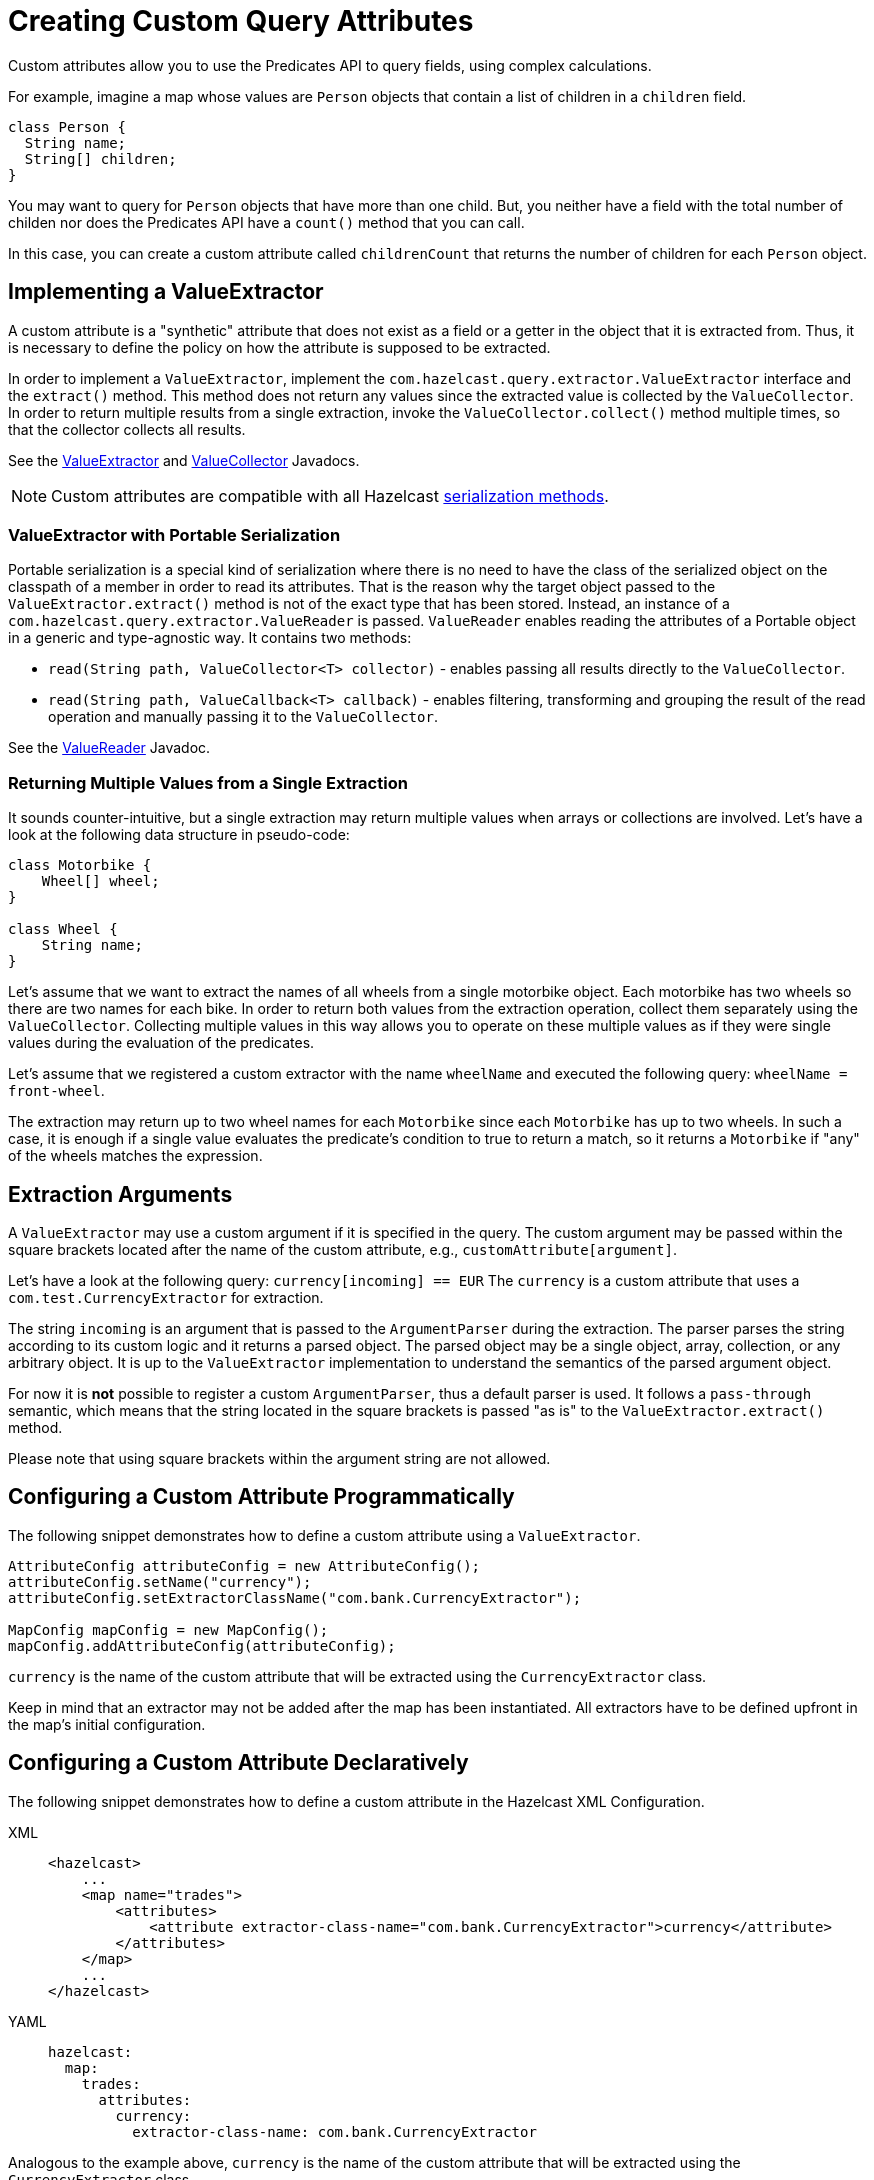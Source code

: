 = Creating Custom Query Attributes

Custom attributes allow you to use the Predicates API to query fields, using complex calculations.

For example, imagine a map whose values are `Person` objects that contain a list of children in a `children` field.

```pseudocode
class Person {
  String name;
  String[] children;
}
```

You may want to query for `Person` objects that have more than one child. But, you neither have a field with the total number of childen nor does the Predicates API have a `count()` method that you can call.

In this case, you can create a custom attribute called `childrenCount` that returns the number of children for each `Person` object.

== Implementing a ValueExtractor

A custom attribute is a "synthetic" attribute that does not exist as a field or a getter in the object that it is extracted from.
Thus, it is necessary to define the policy on how the attribute is supposed to be extracted.

In order to implement a `ValueExtractor`, implement the
`com.hazelcast.query.extractor.ValueExtractor` interface
and the `extract()` method. This method does not return any values
since the extracted value is collected by the `ValueCollector`.
In order to return multiple results from a single extraction, invoke the
`ValueCollector.collect()` method
multiple times, so that the collector collects all results.

See the https://docs.hazelcast.org/docs/{full-version}/javadoc/com/hazelcast/query/extractor/ValueExtractor.html[ValueExtractor^] and
https://docs.hazelcast.org/docs/{full-version}/javadoc/com/hazelcast/query/extractor/ValueCollector.html[ValueCollector^] Javadocs.

NOTE: Custom attributes are compatible with all Hazelcast xref:serialization:comparing-interfaces.adoc[serialization methods].

=== ValueExtractor with Portable Serialization

Portable serialization is a special kind of serialization where there
is no need to have the class of the serialized object on the
classpath of a member in order to read its attributes. That is the reason why the
target object passed to the `ValueExtractor.extract()`
method is not of the exact type that has been stored. Instead, an instance
of a `com.hazelcast.query.extractor.ValueReader` is passed.
`ValueReader` enables reading the attributes of a Portable object in a
generic and type-agnostic way.
It contains two methods:

* `read(String path, ValueCollector<T> collector)` - enables passing all
results directly to the `ValueCollector`.
* `read(String path, ValueCallback<T> callback)` - enables filtering, transforming
and grouping the result of the read operation and manually passing it to the
`ValueCollector`.

See the https://docs.hazelcast.org/docs/{full-version}/javadoc/com/hazelcast/query/extractor/ValueReader.html[ValueReader^] Javadoc.

=== Returning Multiple Values from a Single Extraction

It sounds counter-intuitive, but a single extraction may return multiple
values when arrays or collections are
involved.
Let's have a look at the following data structure in pseudo-code:

[source,java]
----
class Motorbike {
    Wheel[] wheel;
}

class Wheel {
    String name;
}
----

Let's assume that we want to extract the names of all wheels from a
single motorbike object. Each motorbike has two
wheels so there are two names for each bike. In order to return both
values from the extraction operation, collect them
separately using the `ValueCollector`. Collecting multiple values in
this way allows you to operate on these multiple
values as if they were single values during the evaluation of the predicates.

Let's assume that we registered a custom extractor with the name `wheelName`
and executed the following query:
`wheelName = front-wheel`.

The extraction may return up to two wheel names for each `Motorbike` since
each `Motorbike` has up to two wheels.
In such a case, it is enough if a single value evaluates the predicate's
condition to true to return a match, so
it returns a `Motorbike` if "any" of the wheels matches the expression.

== Extraction Arguments

A `ValueExtractor` may use a custom argument if it is specified in the query.
The custom argument may be passed within the square brackets located after the
name of the custom attribute,
e.g., `customAttribute[argument]`.

Let's have a look at the following query: `currency[incoming] == EUR`
The `currency` is a custom attribute that uses a `com.test.CurrencyExtractor`
for extraction.

The string `incoming` is an argument that is passed to the `ArgumentParser`
during the extraction.
The parser parses the string according to its custom logic and it returns a
parsed object.
The parsed object may be a single object, array, collection, or any arbitrary
object.
It is up to the `ValueExtractor` implementation to understand the semantics of
the parsed argument object.

For now it is *not* possible to register a custom `ArgumentParser`, thus a
default parser is used.
It follows a `pass-through` semantic, which means that the string located in
the square brackets is passed "as is" to
the `ValueExtractor.extract()` method.

Please note that using square brackets within the argument string are not allowed.

== Configuring a Custom Attribute Programmatically

The following snippet demonstrates how to define a custom attribute using a `ValueExtractor`.

[source,java]
----
AttributeConfig attributeConfig = new AttributeConfig();
attributeConfig.setName("currency");
attributeConfig.setExtractorClassName("com.bank.CurrencyExtractor");

MapConfig mapConfig = new MapConfig();
mapConfig.addAttributeConfig(attributeConfig);
----

`currency` is the name of the custom attribute that will be extracted using
the `CurrencyExtractor` class.

Keep in mind that an extractor may not be added after the map has been instantiated.
All extractors have to be defined upfront in the map's initial configuration.

== Configuring a Custom Attribute Declaratively

The following snippet demonstrates how to define a custom attribute in the
Hazelcast XML Configuration.

[tabs] 
==== 
XML:: 
+ 
-- 
[source,xml]
----
<hazelcast>
    ...
    <map name="trades">
        <attributes>
            <attribute extractor-class-name="com.bank.CurrencyExtractor">currency</attribute>
        </attributes>
    </map>
    ...
</hazelcast>
----
--

YAML::
+
[source,yaml]
----
hazelcast:
  map:
    trades:
      attributes:
        currency:
          extractor-class-name: com.bank.CurrencyExtractor
----
====

Analogous to the example above, `currency` is the name of the custom attribute
that will be extracted using the
`CurrencyExtractor` class.

Please note that an attribute name may begin with an ASCII letter [A-Za-z] or
digit [0-9] and may contain
ASCII letters [A-Za-z], digits [0-9] or underscores later on.

== Indexing Custom Attributes

You can create an index using a custom attribute.

The name of the attribute used in the index definition has to match the one
used in the attributes configuration.

Defining indexes with extraction arguments is allowed, as shown in the example
below:

[tabs] 
==== 
XML:: 
+ 
-- 
[source,xml]
----
<hazelcast>
    ...
    <indexes>
        <!-- custom attribute without an extraction argument -->
        <index>
            <attributes>
                <attribute>currency</attribute>
            </attributes>
        </index>
        <!-- custom attribute using an extraction argument -->
        <index>
            <attributes>
                <attribute>currency[incoming]</attribute>
            </attributes>
        </index>
    </indexes>
    ...
</hazelcast>
----
--

YAML::
+
[source,yaml]
----
hazelcast:
  ...
  indexes:
    attributes:
      - "currency"
      - "currency[incoming]"
----
====